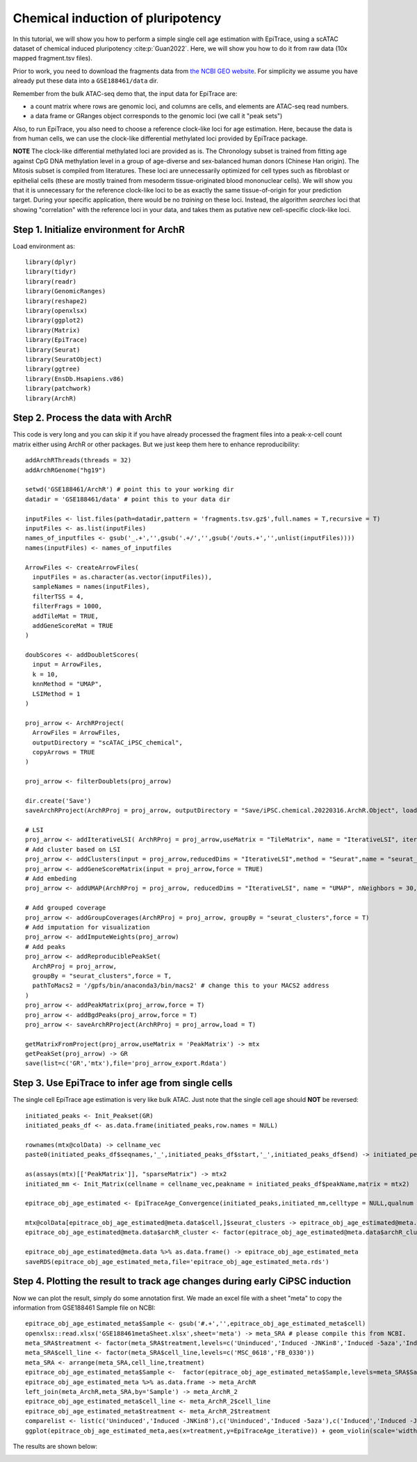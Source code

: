 Chemical induction of pluripotency----------------------------------In this tutorial, we will show you how to perform a simple single cell age estimation with EpiTrace, using a scATAC dataset of chemical induced pluripotency :cite:p:`Guan2022`. Here, we will show you how to do it from raw data (10x mapped fragment.tsv files). Prior to work, you need to download the fragments data from `the NCBI GEO website <https://www.ncbi.nlm.nih.gov/geo/query/acc.cgi?acc=GSE188461>`_. For simplicity we assume you have already put these data into a ``GSE188461/data`` dir.  Remember from the bulk ATAC-seq demo that, the input data for EpiTrace are: - a count matrix where rows are genomic loci, and columns are cells, and elements are ATAC-seq read numbers. - a data frame or GRanges object corresponds to the genomic loci (we call it "peak sets")   Also, to run EpiTrace, you also need to choose a reference clock-like loci for age estimation. Here, because the data is from human cells, we can use the clock-like differential methylated loci provided by EpiTrace package. 

**NOTE** The clock-like differential methylated loci are provided as is. The Chronology subset is trained from fitting age against CpG DNA methylation level in a group of age-diverse and sex-balanced human donors (Chinese Han origin). The Mitosis subset is compiled from literatures. These loci are unnecessarily optimized for cell types such as fibroblast or epithelial cells (these are mostly trained from mesoderm tissue-originated blood mononuclear cells). We will show you that it is unnecessary for the reference clock-like loci to be as exactly the same tissue-of-origin for your prediction target. During your specific application, there would be no *training* on these loci. Instead, the algorithm *searches* loci that showing "correlation" with the reference loci in your data, and takes them as putative new cell-specific clock-like loci. Step 1. Initialize environment for ArchR''''''''''''''''''''''''''''''''''''''''Load environment as::    library(dplyr)    library(tidyr)    library(readr)    library(GenomicRanges)    library(reshape2)    library(openxlsx)    library(ggplot2)    library(Matrix)    library(EpiTrace)    library(Seurat)    library(SeuratObject)    library(ggtree)    library(EnsDb.Hsapiens.v86)    library(patchwork)    library(ArchR)Step 2. Process the data with ArchR'''''''''''''''''''''''''''''''''''This code is very long and you can skip it if you have already processed the fragment files into a peak-x-cell count matrix either using ArchR or other packages. But we just keep them here to enhance reproducibility::    addArchRThreads(threads = 32)    addArchRGenome("hg19")        setwd('GSE188461/ArchR') # point this to your working dir    datadir = 'GSE188461/data' # point this to your data dir       inputFiles <- list.files(path=datadir,pattern = 'fragments.tsv.gz$',full.names = T,recursive = T)    inputFiles <- as.list(inputFiles)    names_of_inputfiles <- gsub('_.+','',gsub('.+/','',gsub('/outs.+','',unlist(inputFiles))))    names(inputFiles) <- names_of_inputfiles        ArrowFiles <- createArrowFiles(      inputFiles = as.character(as.vector(inputFiles)),      sampleNames = names(inputFiles),      filterTSS = 4,      filterFrags = 1000,      addTileMat = TRUE,      addGeneScoreMat = TRUE    )        doubScores <- addDoubletScores(      input = ArrowFiles,      k = 10,      knnMethod = "UMAP",      LSIMethod = 1    )        proj_arrow <- ArchRProject(      ArrowFiles = ArrowFiles,      outputDirectory = "scATAC_iPSC_chemical",      copyArrows = TRUE    )        proj_arrow <- filterDoublets(proj_arrow)        dir.create('Save')    saveArchRProject(ArchRProj = proj_arrow, outputDirectory = "Save/iPSC.chemical.20220316.ArchR.Object", load = T) -> proj_arrow        # LSI    proj_arrow <- addIterativeLSI( ArchRProj = proj_arrow,useMatrix = "TileMatrix", name = "IterativeLSI", iterations = 2,clusterParams = list( resolution = c(0.2), sampleCells = 3000, n.start = 10), varFeatures = 25000, dimsToUse = 2:30,force = TRUE)    # Add cluster based on LSI    proj_arrow <- addClusters(input = proj_arrow,reducedDims = "IterativeLSI",method = "Seurat",name = "seurat_clusters",resolution = 0.3,force = TRUE)    proj_arrow <- addGeneScoreMatrix(input = proj_arrow,force = TRUE)    # Add embeding    proj_arrow <- addUMAP(ArchRProj = proj_arrow, reducedDims = "IterativeLSI", name = "UMAP", nNeighbors = 30, minDist = 0.5,metric = "cosine",force = TRUE)        # Add grouped coverage    proj_arrow <- addGroupCoverages(ArchRProj = proj_arrow, groupBy = "seurat_clusters",force = T)    # Add imputation for visualization    proj_arrow <- addImputeWeights(proj_arrow)    # Add peaks    proj_arrow <- addReproduciblePeakSet(      ArchRProj = proj_arrow,      groupBy = "seurat_clusters",force = T,      pathToMacs2 = '/gpfs/bin/anaconda3/bin/macs2' # change this to your MACS2 address    )    proj_arrow <- addPeakMatrix(proj_arrow,force = T)    proj_arrow <- addBgdPeaks(proj_arrow,force = T)    proj_arrow <- saveArchRProject(ArchRProj = proj_arrow,load = T)        getMatrixFromProject(proj_arrow,useMatrix = 'PeakMatrix') -> mtx    getPeakSet(proj_arrow) -> GR    save(list=c('GR','mtx'),file='proj_arrow_export.Rdata')        Step 3. Use EpiTrace to infer age from single cells '''''''''''''''''''''''''''''''''''''''''''''''''''The single cell EpiTrace age estimation is very like bulk ATAC. Just note that the single cell age should **NOT** be reversed::    initiated_peaks <- Init_Peakset(GR)     initiated_peaks_df <- as.data.frame(initiated_peaks,row.names = NULL)
    rownames(mtx@colData) -> cellname_vec     paste0(initiated_peaks_df$seqnames,'_',initiated_peaks_df$start,'_',initiated_peaks_df$end) -> initiated_peaks_df$peakName
    as(assays(mtx)[['PeakMatrix']], "sparseMatrix") -> mtx2     initiated_mm <- Init_Matrix(cellname = cellname_vec,peakname = initiated_peaks_df$peakName,matrix = mtx2)
    epitrace_obj_age_estimated <- EpiTraceAge_Convergence(initiated_peaks,initiated_mm,celltype = NULL,qualnum = 10,Z_cutoff = 2.5,mean_error_limit = 0.01,iterative_time = 20,parallel = T,ncore_lim = 46,ref_genome = 'hg19',non_standard_clock = F)
    mtx@colData[epitrace_obj_age_estimated@meta.data$cell,]$seurat_clusters -> epitrace_obj_age_estimated@meta.data$archR_cluster    epitrace_obj_age_estimated@meta.data$archR_cluster <- factor(epitrace_obj_age_estimated@meta.data$archR_cluster,levels=paste0('C',c(1:10)))
    epitrace_obj_age_estimated@meta.data %>% as.data.frame() -> epitrace_obj_age_estimated_meta    saveRDS(epitrace_obj_age_estimated_meta,file='epitrace_obj_age_estimated_meta.rds')Step 4. Plotting the result to track age changes during early CiPSC induction'''''''''''''''''''''''''''''''''''''''''''''''''''''''''''''''''''''''''''''Now we can plot the result, simply do some annotation first. We made an excel file with a sheet "meta" to copy the information from GSE188461 Sample file on NCBI::      epitrace_obj_age_estimated_meta$Sample <- gsub('#.+','',epitrace_obj_age_estimated_meta$cell)    openxlsx::read.xlsx('GSE188461metaSheet.xlsx',sheet='meta') -> meta_SRA # please compile this from NCBI.     meta_SRA$treatment <- factor(meta_SRA$treatment,levels=c('Uninduced','Induced -JNKin8','Induced -5aza','Induced'))    meta_SRA$cell_line <- factor(meta_SRA$cell_line,levels=c('MSC_0618','FB_0330'))    meta_SRA <- arrange(meta_SRA,cell_line,treatment)    epitrace_obj_age_estimated_meta$Sample <-  factor(epitrace_obj_age_estimated_meta$Sample,levels=meta_SRA$Sample)    epitrace_obj_age_estimated_meta %>% as.data.frame -> meta_ArchR    left_join(meta_ArchR,meta_SRA,by='Sample') -> meta_ArchR_2    epitrace_obj_age_estimated_meta$cell_line <- meta_ArchR_2$cell_line    epitrace_obj_age_estimated_meta$treatment <- meta_ArchR_2$treatment    comparelist <- list(c('Uninduced','Induced -JNKin8'),c('Uninduced','Induced -5aza'),c('Induced','Induced -JNKin8'),c('Induced','Induced -5aza'),c('Uninduced','Induced'))    ggplot(epitrace_obj_age_estimated_meta,aes(x=treatment,y=EpiTraceAge_iterative)) + geom_violin(scale='width',aes(fill=treatment)) + geom_boxplot(width=0.25,fill='black',outlier.alpha = 0)  + theme_classic()  + theme(axis.text.x = element_text(angle=90,hjust=1,vjust=0.5,size=20),text=element_text(size=18),axis.title.x=element_blank()) + scale_fill_manual(values = rev(c('red','orange','gray','white'))) + ylab('EpiTrace Age') + ggpubr::stat_compare_means(comparisons = comparelist,label = 'p.signif',method = 'wilcox.test')    The results are shown below:.. image:: /_static/CiPSCscATAC.svg   :width: 600px   :align: center   